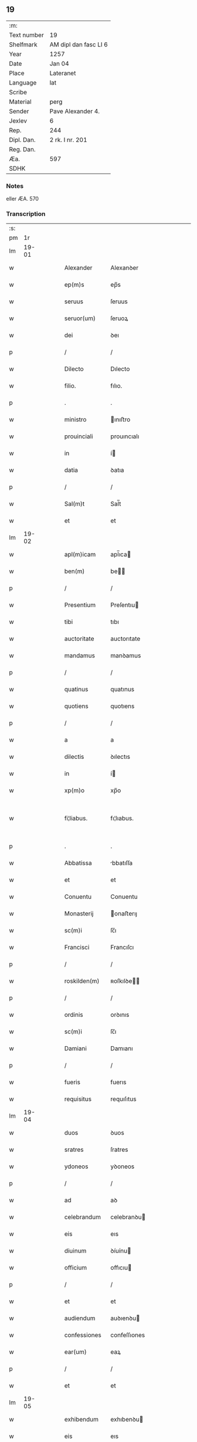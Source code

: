 ** 19
| :m:         |                       |
| Text number | 19                    |
| Shelfmark   | AM dipl dan fasc LI 6 |
| Year        | 1257                  |
| Date        | Jan 04                |
| Place       | Lateranet             |
| Language    | lat                   |
| Scribe      |                       |
| Material    | perg                  |
| Sender      | Pave Alexander 4.     |
| Jexlev      | 6                     |
| Rep.        | 244                   |
| Dipl. Dan.  | 2 rk. I nr. 201       |
| Reg. Dan.   |                       |
| Æa.         | 597                   |
| SDHK        |                       |

*** Notes
eller ÆA. 570

*** Transcription
| :s: |       |   |   |   |   |                |                |   |   |   |                                   |     |   |   |   |             |
| pm  |    1r |   |   |   |   |                |                |   |   |   |                                   |     |   |   |   |             |
| lm  | 19-01 |   |   |   |   |                |                |   |   |   |                                   |     |   |   |   |             |
| w   |       |   |   |   |   | Alexander      | Alexanꝺer      |   |   |   |                                   | lat |   |   |   |       19-01 |
| w   |       |   |   |   |   | ep(m)s         | ep̅s            |   |   |   |                                   | lat |   |   |   |       19-01 |
| w   |       |   |   |   |   | seruus         | ſeruus         |   |   |   |                                   | lat |   |   |   |       19-01 |
| w   |       |   |   |   |   | seruor(um)     | ſeruoꝝ         |   |   |   |                                   | lat |   |   |   |       19-01 |
| w   |       |   |   |   |   | dei            | ꝺeı            |   |   |   |                                   | lat |   |   |   |       19-01 |
| p   |       |   |   |   |   | /              | /              |   |   |   |                                   | lat |   |   |   |       19-01 |
| w   |       |   |   |   |   | Dilecto        | Dılecto        |   |   |   |                                   | lat |   |   |   |       19-01 |
| w   |       |   |   |   |   | filio.         | fılıo.         |   |   |   |                                   | lat |   |   |   |       19-01 |
| p   |       |   |   |   |   | .              | .              |   |   |   |                                   | lat |   |   |   |       19-01 |
| w   |       |   |   |   |   | ministro       | ınıﬅro        |   |   |   |                                   | lat |   |   |   |       19-01 |
| w   |       |   |   |   |   | prouinciali    | prouıncıalı    |   |   |   |                                   | lat |   |   |   |       19-01 |
| w   |       |   |   |   |   | in             | í             |   |   |   |                                   | lat |   |   |   |       19-01 |
| w   |       |   |   |   |   | datia          | ꝺatıa          |   |   |   |                                   | lat |   |   |   |       19-01 |
| p   |       |   |   |   |   | /              | /              |   |   |   |                                   | lat |   |   |   |       19-01 |
| w   |       |   |   |   |   | Sal(m)t        | Sal̅t           |   |   |   |                                   | lat |   |   |   |       19-01 |
| w   |       |   |   |   |   | et             | et             |   |   |   |                                   | lat |   |   |   |       19-01 |
| lm  | 19-02 |   |   |   |   |                |                |   |   |   |                                   |     |   |   |   |             |
| w   |       |   |   |   |   | apl(m)icam     | apl̅ıca        |   |   |   |                                   | lat |   |   |   |       19-02 |
| w   |       |   |   |   |   | ben(m)         | be̅            |   |   |   |                                   | lat |   |   |   |       19-02 |
| p   |       |   |   |   |   | /              | /              |   |   |   |                                   | lat |   |   |   |       19-02 |
| w   |       |   |   |   |   | Presentium     | Preſentıu     |   |   |   |                                   | lat |   |   |   |       19-02 |
| w   |       |   |   |   |   | tibi           | tıbı           |   |   |   |                                   | lat |   |   |   |       19-02 |
| w   |       |   |   |   |   | auctoritate    | auctorıtate    |   |   |   |                                   | lat |   |   |   |       19-02 |
| w   |       |   |   |   |   | mandamus       | manꝺamus       |   |   |   |                                   | lat |   |   |   |       19-02 |
| p   |       |   |   |   |   | /              | /              |   |   |   |                                   | lat |   |   |   |       19-02 |
| w   |       |   |   |   |   | quatinus       | quatınus       |   |   |   |                                   | lat |   |   |   |       19-02 |
| w   |       |   |   |   |   | quotiens       | quotıens       |   |   |   |                                   | lat |   |   |   |       19-02 |
| p   |       |   |   |   |   | /              | /              |   |   |   |                                   | lat |   |   |   |       19-02 |
| w   |       |   |   |   |   | a              | a              |   |   |   |                                   | lat |   |   |   |       19-02 |
| w   |       |   |   |   |   | dilectis       | ꝺılectıs       |   |   |   |                                   | lat |   |   |   |       19-02 |
| w   |       |   |   |   |   | in             | í             |   |   |   |                                   | lat |   |   |   |       19-02 |
| w   |       |   |   |   |   | xp(m)o         | xp̅o            |   |   |   |                                   | lat |   |   |   |       19-02 |
| w   |       |   |   |   |   | fi¦liabus.     | fı¦lıabus.     |   |   |   |                                   | lat |   |   |   | 19-02—19-03 |
| p   |       |   |   |   |   | .              | .              |   |   |   |                                   | lat |   |   |   |       19-03 |
| w   |       |   |   |   |   | Abbatissa      | bbatıſſa      |   |   |   |                                   | lat |   |   |   |       19-03 |
| w   |       |   |   |   |   | et             | et             |   |   |   |                                   | lat |   |   |   |       19-03 |
| w   |       |   |   |   |   | Conuentu       | Conuentu       |   |   |   |                                   | lat |   |   |   |       19-03 |
| w   |       |   |   |   |   | Monasterij     | onaﬅerıȷ      |   |   |   |                                   | lat |   |   |   |       19-03 |
| w   |       |   |   |   |   | sc(m)i         | ſc̅ı            |   |   |   |                                   | lat |   |   |   |       19-03 |
| w   |       |   |   |   |   | Francisci      | Francıſcı      |   |   |   |                                   | lat |   |   |   |       19-03 |
| p   |       |   |   |   |   | /              | /              |   |   |   |                                   | lat |   |   |   |       19-03 |
| w   |       |   |   |   |   | roskilden(m)   | ʀoſkılꝺe̅      |   |   |   |                                   | lat |   |   |   |       19-03 |
| p   |       |   |   |   |   | /              | /              |   |   |   |                                   | lat |   |   |   |       19-03 |
| w   |       |   |   |   |   | ordinis        | orꝺınıs        |   |   |   |                                   | lat |   |   |   |       19-03 |
| w   |       |   |   |   |   | sc(m)i         | ſc̅ı            |   |   |   |                                   | lat |   |   |   |       19-03 |
| w   |       |   |   |   |   | Damiani        | Damıanı        |   |   |   |                                   | lat |   |   |   |       19-03 |
| p   |       |   |   |   |   | /              | /              |   |   |   |                                   | lat |   |   |   |       19-03 |
| w   |       |   |   |   |   | fueris         | fuerıs         |   |   |   |                                   | lat |   |   |   |       19-03 |
| w   |       |   |   |   |   | requisitus     | requıſıtus     |   |   |   |                                   | lat |   |   |   |       19-03 |
| lm  | 19-04 |   |   |   |   |                |                |   |   |   |                                   |     |   |   |   |             |
| w   |       |   |   |   |   | duos           | ꝺuos           |   |   |   |                                   | lat |   |   |   |       19-04 |
| w   |       |   |   |   |   | sratres        | ſratres        |   |   |   |                                   | lat |   |   |   |       19-04 |
| w   |       |   |   |   |   | ydoneos        | yꝺoneos        |   |   |   |                                   | lat |   |   |   |       19-04 |
| p   |       |   |   |   |   | /              | /              |   |   |   |                                   | lat |   |   |   |       19-04 |
| w   |       |   |   |   |   | ad             | aꝺ             |   |   |   |                                   | lat |   |   |   |       19-04 |
| w   |       |   |   |   |   | celebrandum    | celebranꝺu    |   |   |   |                                   | lat |   |   |   |       19-04 |
| w   |       |   |   |   |   | eis            | eıs            |   |   |   |                                   | lat |   |   |   |       19-04 |
| w   |       |   |   |   |   | diuinum        | ꝺíuínu        |   |   |   |                                   | lat |   |   |   |       19-04 |
| w   |       |   |   |   |   | officium       | offıcıu       |   |   |   |                                   | lat |   |   |   |       19-04 |
| p   |       |   |   |   |   | /              | /              |   |   |   |                                   | lat |   |   |   |       19-04 |
| w   |       |   |   |   |   | et             | et             |   |   |   |                                   | lat |   |   |   |       19-04 |
| w   |       |   |   |   |   | audiendum      | auꝺıenꝺu      |   |   |   |                                   | lat |   |   |   |       19-04 |
| w   |       |   |   |   |   | confessiones   | confeſſıones   |   |   |   |                                   | lat |   |   |   |       19-04 |
| w   |       |   |   |   |   | ear(um)        | eaꝝ            |   |   |   |                                   | lat |   |   |   |       19-04 |
| p   |       |   |   |   |   | /              | /              |   |   |   |                                   | lat |   |   |   |       19-04 |
| w   |       |   |   |   |   | et             | et             |   |   |   |                                   | lat |   |   |   |       19-04 |
| lm  | 19-05 |   |   |   |   |                |                |   |   |   |                                   |     |   |   |   |             |
| w   |       |   |   |   |   | exhibendum     | exhıbenꝺu     |   |   |   |                                   | lat |   |   |   |       19-05 |
| w   |       |   |   |   |   | eis            | eıs            |   |   |   |                                   | lat |   |   |   |       19-05 |
| w   |       |   |   |   |   | eccl(m)iastica | eccl̅ıaﬅıca     |   |   |   |                                   | lat |   |   |   |       19-05 |
| w   |       |   |   |   |   | sacramenta     | ſacramenta     |   |   |   |                                   | lat |   |   |   |       19-05 |
| p   |       |   |   |   |   | /              | /              |   |   |   |                                   | lat |   |   |   |       19-05 |
| w   |       |   |   |   |   | et             | et             |   |   |   |                                   | lat |   |   |   |       19-05 |
| w   |       |   |   |   |   | proponendum    | proponenꝺu    |   |   |   |                                   | lat |   |   |   |       19-05 |
| w   |       |   |   |   |   | uerbum         | uerbu         |   |   |   |                                   | lat |   |   |   |       19-05 |
| w   |       |   |   |   |   | dei            | ꝺeı            |   |   |   |                                   | lat |   |   |   |       19-05 |
| w   |       |   |   |   |   | populo         | populo         |   |   |   |                                   | lat |   |   |   |       19-05 |
| p   |       |   |   |   |   | /              | /              |   |   |   |                                   | lat |   |   |   |       19-05 |
| w   |       |   |   |   |   | qui            | quı            |   |   |   |                                   | lat |   |   |   |       19-05 |
| w   |       |   |   |   |   | tunc           | tunc           |   |   |   |                                   | lat |   |   |   |       19-05 |
| w   |       |   |   |   |   | alijsq(et)     | alıȷſqꝫ        |   |   |   |                                   | lat |   |   |   |       19-05 |
| lm  | 19-06 |   |   |   |   |                |                |   |   |   |                                   |     |   |   |   |             |
| w   |       |   |   |   |   | temporibus     | temporıbus     |   |   |   |                                   | lat |   |   |   |       19-06 |
| w   |       |   |   |   |   | ibidem         | ıbıꝺe         |   |   |   |                                   | lat |   |   |   |       19-06 |
| w   |       |   |   |   |   | conuenerit     | conuenerıt     |   |   |   |                                   | lat |   |   |   |       19-06 |
| p   |       |   |   |   |   | /              | /              |   |   |   |                                   | lat |   |   |   |       19-06 |
| w   |       |   |   |   |   | necnon         | necno         |   |   |   |                                   | lat |   |   |   |       19-06 |
| w   |       |   |   |   |   | pro            | pro            |   |   |   |                                   | lat |   |   |   |       19-06 |
| w   |       |   |   |   |   | alijs          | alıȷs          |   |   |   |                                   | lat |   |   |   |       19-06 |
| w   |       |   |   |   |   | honestis       | honeﬅıs        |   |   |   |                                   | lat |   |   |   |       19-06 |
| p   |       |   |   |   |   | /              | /              |   |   |   |                                   | lat |   |   |   |       19-06 |
| w   |       |   |   |   |   | et             | et             |   |   |   |                                   | lat |   |   |   |       19-06 |
| w   |       |   |   |   |   | rationabilibus | ratıonabılıbus |   |   |   |                                   | lat |   |   |   |       19-06 |
| w   |       |   |   |   |   | causis         | cauſıs         |   |   |   |                                   | lat |   |   |   |       19-06 |
| p   |       |   |   |   |   | /              | /              |   |   |   |                                   | lat |   |   |   |       19-06 |
| w   |       |   |   |   |   | eis            | eıs            |   |   |   |                                   | lat |   |   |   |       19-06 |
| w   |       |   |   |   |   | sine           | ſıne           |   |   |   |                                   | lat |   |   |   |       19-06 |
| w   |       |   |   |   |   | qua¦libet      | qua¦lıbet      |   |   |   |                                   | lat |   |   |   | 19-06—19-07 |
| w   |       |   |   |   |   | difficultate   | ꝺıffıcultate   |   |   |   |                                   | lat |   |   |   |       19-07 |
| p   |       |   |   |   |   | /              | /              |   |   |   |                                   | lat |   |   |   |       19-07 |
| w   |       |   |   |   |   | concedas       | conceꝺas       |   |   |   |                                   | lat |   |   |   |       19-07 |
| p   |       |   |   |   |   | /              | /              |   |   |   |                                   | lat |   |   |   |       19-07 |
| w   |       |   |   |   |   | Dat(m)         | Dat̅            |   |   |   | herfra lange mellemrum mellem ord | lat |   |   |   |       19-07 |
| w   |       |   |   |   |   | Lateran(m)     | Latera̅        |   |   |   |                                   | lat |   |   |   |       19-07 |
| w   |       |   |   |   |   | ij             | í             |   |   |   |                                   | lat |   |   |   |       19-07 |
| w   |       |   |   |   |   | Non(m)Janua( ) | No̅Januaꝶ      |   |   |   |                                   | lat |   |   |   |       19-07 |
| p   |       |   |   |   |   | .              | .              |   |   |   |                                   | lat |   |   |   |       19-07 |
| lm  | 19-08 |   |   |   |   |                |                |   |   |   |                                   |     |   |   |   |             |
| w   |       |   |   |   |   | Pontificatus   | Pontıfıcatus   |   |   |   |                                   | lat |   |   |   |       19-08 |
| w   |       |   |   |   |   | nr(m)j         | nr̅ȷ            |   |   |   |                                   | lat |   |   |   |       19-08 |
| w   |       |   |   |   |   | Anno           | nno           |   |   |   |                                   | lat |   |   |   |       19-08 |
| w   |       |   |   |   |   | Tertio         | Tertıo         |   |   |   |                                   | lat |   |   |   |       19-08 |
| p   |       |   |   |   |   | .              | .              |   |   |   |                                   | lat |   |   |   |       19-08 |
| :e: |       |   |   |   |   |                |                |   |   |   |                                   |     |   |   |   |             |
